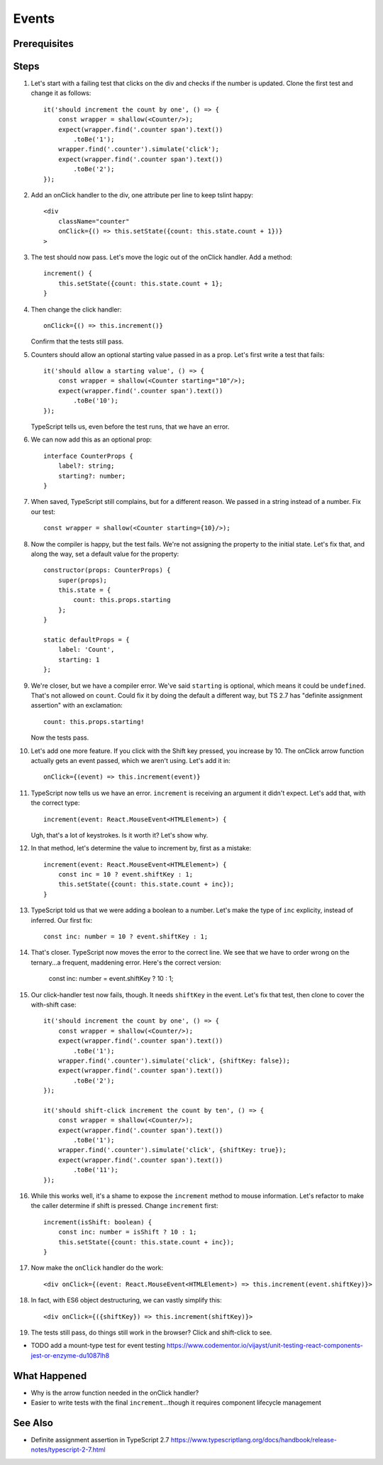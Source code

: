 .. pcarticle::
    published: 2018-02-26 12:00
    excerpt: Add event handling to a stateful class component.
    is_pro: True
    references:
        author:
            - pauleveritt

======
Events
======

Prerequisites
=============

Steps
=====

#. Let's start with a failing test that clicks on the div and checks if the
   number is updated. Clone the first test and change it as follows::

    it('should increment the count by one', () => {
        const wrapper = shallow(<Counter/>);
        expect(wrapper.find('.counter span').text())
            .toBe('1');
        wrapper.find('.counter').simulate('click');
        expect(wrapper.find('.counter span').text())
            .toBe('2');
    });

#. Add an onClick handler to the div, one attribute per line to keep tslint
   happy::

    <div
        className="counter"
        onClick={() => this.setState({count: this.state.count + 1})}
    >

#. The test should now pass. Let's move the logic out of the onClick handler.
   Add a method::

    increment() {
        this.setState({count: this.state.count + 1};
    }

#. Then change the click handler::

    onClick={() => this.increment()}

   Confirm that the tests still pass.

#. Counters should allow an optional starting value passed in as a prop.
   Let's first write a test that fails::

    it('should allow a starting value', () => {
        const wrapper = shallow(<Counter starting="10"/>);
        expect(wrapper.find('.counter span').text())
            .toBe('10');
    });

   TypeScript tells us, even before the test runs, that we have an error.

#. We can now add this as an optional prop::

    interface CounterProps {
        label?: string;
        starting?: number;
    }

#. When saved, TypeScript still complains, but for a different reason. We
   passed in a string instead of a number. Fix our test::


    const wrapper = shallow(<Counter starting={10}/>);

#. Now the compiler is happy, but the test fails. We're not assigning the
   property to the initial state. Let's fix that, and along the way, set
   a default value for the property::

    constructor(props: CounterProps) {
        super(props);
        this.state = {
            count: this.props.starting
        };
    }

    static defaultProps = {
        label: 'Count',
        starting: 1
    };

#. We're closer, but we have a compiler error. We've said ``starting`` is
   optional, which means it could be ``undefined``. That's not allowed on
   ``count``. Could fix it by doing the default a different way, but TS 2.7
   has "definite assignment assertion" with an exclamation::

        count: this.props.starting!

   Now the tests pass.

#. Let's add one more feature. If you click with the Shift key pressed, you
   increase by 10. The onClick arrow function actually gets an event passed,
   which we aren't using. Let's add it in::

    onClick={(event) => this.increment(event)}

#. TypeScript now tells us we have an error. ``increment`` is receiving an
   argument it didn't expect. Let's add that, with the correct type::

    increment(event: React.MouseEvent<HTMLElement>) {

   Ugh, that's a lot of keystrokes. Is it worth it? Let's show why.

#. In that method, let's determine the value to increment by, first as a
   mistake::

    increment(event: React.MouseEvent<HTMLElement>) {
        const inc = 10 ? event.shiftKey : 1;
        this.setState({count: this.state.count + inc});
    }

#. TypeScript told us that we were adding a boolean to a number. Let's make
   the type of ``inc`` explicity, instead of inferred. Our first fix::

    const inc: number = 10 ? event.shiftKey : 1;

#. That's closer. TypeScript now moves the error to the correct line. We
   see that we have to order wrong on the ternary...a frequent, maddening
   error. Here's the correct version:

    const inc: number = event.shiftKey ? 10 : 1;

#. Our click-handler test now fails, though. It needs ``shiftKey`` in the
   event. Let's fix that test, then clone to cover the with-shift case::

    it('should increment the count by one', () => {
        const wrapper = shallow(<Counter/>);
        expect(wrapper.find('.counter span').text())
            .toBe('1');
        wrapper.find('.counter').simulate('click', {shiftKey: false});
        expect(wrapper.find('.counter span').text())
            .toBe('2');
    });

    it('should shift-click increment the count by ten', () => {
        const wrapper = shallow(<Counter/>);
        expect(wrapper.find('.counter span').text())
            .toBe('1');
        wrapper.find('.counter').simulate('click', {shiftKey: true});
        expect(wrapper.find('.counter span').text())
            .toBe('11');
    });

#. While this works well, it's a shame to expose the ``increment`` method
   to mouse information. Let's refactor to make the caller determine if
   shift is pressed. Change ``increment`` first::

    increment(isShift: boolean) {
        const inc: number = isShift ? 10 : 1;
        this.setState({count: this.state.count + inc});
    }

#. Now make the ``onClick`` handler do the work::

    <div onClick={(event: React.MouseEvent<HTMLElement>) => this.increment(event.shiftKey)}>

#. In fact, with ES6 object destructuring, we can vastly simplify this::

    <div onClick={({shiftKey}) => this.increment(shiftKey)}>

#. The tests still pass, do things still work in the browser? Click and
   shift-click to see.

- TODO add a mount-type test for event testing https://www.codementor.io/vijayst/unit-testing-react-components-jest-or-enzyme-du1087lh8

What Happened
=============

- Why is the arrow function needed in the onClick handler?

- Easier to write tests with the final ``increment``...though it requires
  component lifecycle management

See Also
========

- Definite assignment assertion in TypeScript 2.7 https://www.typescriptlang.org/docs/handbook/release-notes/typescript-2-7.html